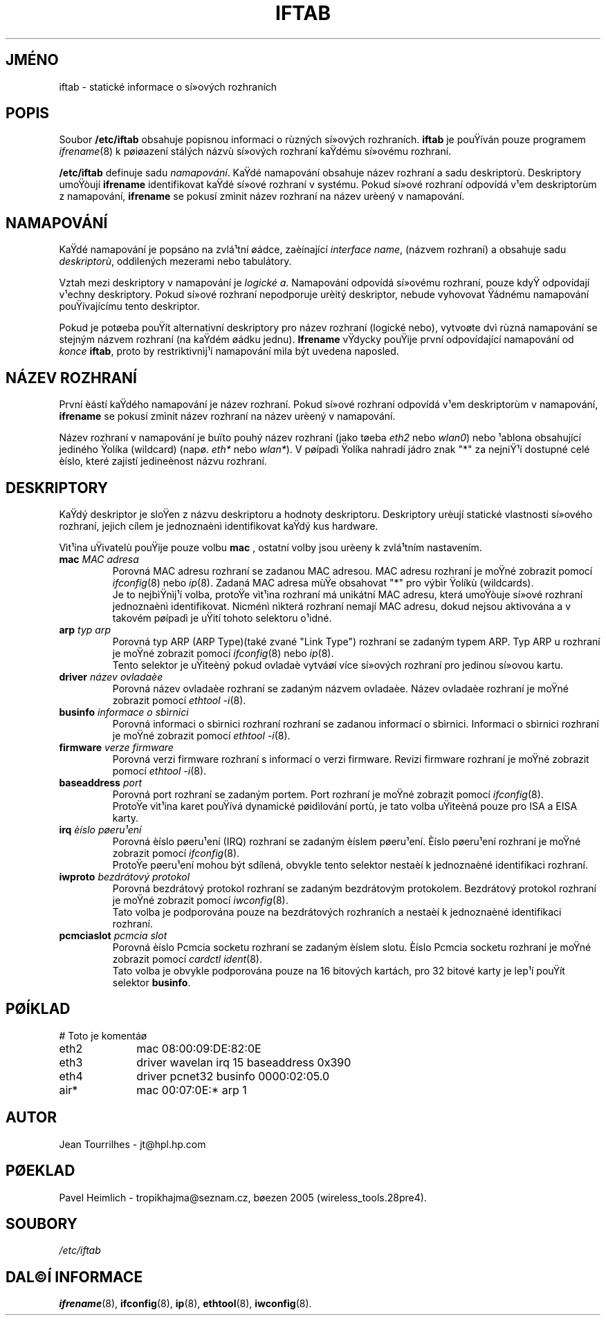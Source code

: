 .\" Jean II - HPL - 2004
.\" iftab.5
.\"
.TH IFTAB 5 "1.bøezen 2004" "wireless-tools" "Linux - Manuál programátora"
.\"
.\" NAME part
.\"
.SH JMÉNO
iftab \- statické informace o sí»ových rozhraních
.\"
.\" DESCRIPTION part
.\"
.SH POPIS
Soubor
.B /etc/iftab
obsahuje popisnou informaci o rùzných sí»ových rozhraních.
.B iftab
je pouŸíván pouze programem
.IR ifrename (8)
k pøiøazení stálých názvù sí»ových rozhraní kaŸdému sí»ovému rozhraní.
.PP
.B /etc/iftab
definuje sadu
.IR namapování .
KaŸdé namapování obsahuje název rozhraní a sadu deskriptorù.
Deskriptory umoŸòují
.B ifrename
identifikovat kaŸdé sí»ové rozhraní v  systému. Pokud sí»ové rozhraní odpovídá
v¹em deskriptorùm z namapování,
.B ifrename
se pokusí zmìnit název rozhraní na název urèený v namapování.
.\"
.\" MAPPINGS part
.\"
.SH NAMAPOVÁNÍ
KaŸdé namapování je popsáno na zvlá¹tní øádce, zaèínající
.IR "interface name" ,
(názvem rozhraní) a obsahuje sadu
.IR deskriptorù ,
oddìlených mezerami nebo tabulátory.
.PP
Vztah mezi deskriptory v namapování je
.IR "logické a" .
Namapování odpovídá sí»ovému rozhraní, pouze kdyŸ odpovídají v¹echny deskriptory.
Pokud sí»ové rozhraní nepodporuje urèitý deskriptor, nebude vyhovovat Ÿádnému
namapování pouŸívajícímu tento deskriptor.
.PP
Pokud je potøeba pouŸít alternativní deskriptory pro název rozhraní
(logické nebo), vytvoøte dvì rùzná namapování se stejným názvem rozhraní
(na kaŸdém øádku jednu).
.B Ifrename
vŸdycky pouŸije první odpovídající namapování od
.I konce
.BR iftab ,
proto by restriktivnìj¹í namapování mìla být uvedena naposled.
.\"
.\" INTERFACE NAME part
.\"
.SH NÁZEV ROZHRANÍ
První èástí kaŸdého namapování je název rozhraní. Pokud sí»ové rozhraní
odpovídá v¹em deskriptorùm v namapování,
.B ifrename
se pokusí zmìnit název rozhraní na název urèený v namapování.
.PP
Název rozhraní v namapování je buïto pouhý název rozhraní (jako tøeba
.IR eth2 " nebo " wlan0 )
nebo ¹ablona obsahující jediného Ÿolíka (wildcard) (napø.
.IR eth* " nebo " wlan* ).
V pøípadì Ÿolíka nahradí jádro znak "*" za nejniŸ¹í dostupné
celé èíslo, které zajistí jedineènost názvu rozhraní.
.\"
.\" DESCRIPTORS part
.\"
.SH DESKRIPTORY
KaŸdý deskriptor je sloŸen z názvu deskriptoru a hodnoty deskriptoru.
Deskriptory urèují statické vlastnosti sí»ového rozhraní, jejich
cílem je jednoznaènì identifikovat kaŸdý kus hardware.
.PP
Vìt¹ina uŸivatelù pouŸije pouze volbu
.B mac
, ostatní volby jsou urèeny k zvlá¹tním nastavením.
.TP
.BI mac " MAC adresa"
Porovná MAC adresu rozhraní se zadanou MAC adresou. MAC adresu
rozhraní je moŸné zobrazit pomocí
.IR ifconfig (8)
nebo
.IR ip (8).
Zadaná MAC adresa mùŸe 
obsahovat "*" pro výbìr Ÿolíkù (wildcards).
.br
Je to nejbìŸnìj¹í volba, protoŸe vìt¹ina rozhraní má unikátní MAC
adresu, která umoŸòuje sí»ové rozhraní jednoznaènì identifikovat.
Nicménì nìkterá rozhraní nemají MAC adresu, dokud nejsou aktivována
a v takovém pøípadì je uŸití tohoto selektoru o¹idné.
.TP
.BI arp " typ arp"
Porovná typ ARP (ARP Type)(také zvané "Link Type") rozhraní se zadaným typem ARP.
Typ ARP u rozhraní je moŸné zobrazit pomocí
.IR ifconfig (8)
nebo
.IR ip (8).
.br
Tento selektor je uŸiteèný pokud ovladaè vytváøí více sí»ových rozhraní
pro jedinou sí»ovou kartu.
.TP
.BI driver " název ovladaèe"
Porovná název ovladaèe rozhraní se zadaným názvem ovladaèe.
Název ovladaèe rozhraní je moŸné zobrazit pomocí
.IR "ethtool -i" (8).
.TP
.BI businfo " informace o sbìrnici"
Porovná informaci o sbìrnici rozhraní rozhraní se zadanou informací
o sbìrnici. Informaci o sbìrnici rozhraní je moŸné zobrazit pomocí
.IR "ethtool -i" (8).
.TP
.BI firmware " verze firmware"
Porovná verzi firmware rozhraní s informací o verzi firmware.
Revizi firmware rozhraní je moŸné zobrazit pomocí
.IR "ethtool -i" (8).
.TP
.BI baseaddress " port"
Porovná port rozhraní se zadaným portem. Port rozhraní je moŸné zobrazit pomocí
.IR ifconfig (8).
.br
ProtoŸe vìt¹ina karet pouŸívá dynamické pøidìlování portù, je
tato volba uŸiteèná pouze pro ISA a EISA karty.
.TP
.BI irq " èíslo pøeru¹ení"
Porovná èíslo pøeru¹ení (IRQ) rozhraní se zadaným
èíslem pøeru¹ení. Èíslo pøeru¹ení rozhraní je moŸné zobrazit pomocí
.IR ifconfig (8).
.br
ProtoŸe pøeru¹ení mohou být sdílená, obvykle tento selektor nestaèí
k jednoznaèné identifikaci rozhraní.
.TP
.BI iwproto " bezdrátový protokol"
Porovná bezdrátový protokol rozhraní se zadaným
bezdrátovým protokolem. Bezdrátový protokol rozhraní je moŸné zobrazit pomocí
.IR iwconfig (8).
.br
Tato volba je podporována pouze na bezdrátových rozhraních a nestaèí
k jednoznaèné identifikaci rozhraní.
.TP
.BI pcmciaslot " pcmcia slot"
Porovná èíslo Pcmcia socketu rozhraní se zadaným èíslem slotu. Èíslo Pcmcia socketu
rozhraní je moŸné zobrazit pomocí
.IR "cardctl ident" (8).
.br
Tato volba je obvykle podporována pouze na 16 bitových kartách, pro 32 bitové
karty je lep¹í pouŸít selektor
.BR businfo .
.\"
.\" EXAMPLE part
.\"
.SH PØÍKLAD
# Toto je komentáø
.br
eth2		mac 08:00:09:DE:82:0E
.br
eth3		driver wavelan irq 15 baseaddress 0x390
.br
eth4		driver pcnet32 businfo 0000:02:05.0
.br
air*		mac 00:07:0E:* arp 1
.\"
.\" AUTHOR part
.\"
.SH AUTOR
Jean Tourrilhes \- jt@hpl.hp.com
.\"
.\" TRANSLATION part
.\"
.SH PØEKLAD
Pavel Heimlich \- tropikhajma@seznam.cz, bøezen 2005 (wireless_tools.28pre4).
.\"
.\" FILES part
.\"
.SH SOUBORY
.I /etc/iftab
.\"
.\" SEE ALSO part
.\"
.SH DAL©Í INFORMACE
.BR ifrename (8),
.BR ifconfig (8),
.BR ip (8),
.BR ethtool (8),
.BR iwconfig (8).
